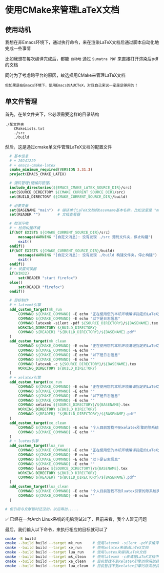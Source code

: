 * 使用CMake来管理LaTeX文档

** 使用动机

我想在非Emacs环境下，通过执行命令，来在渲染LaTeX文档后通过脚本自动化地完成一些事情

比如我想在每次编译完成后，都能 ~自动地~ 通过 ~Sumatra PDF~ 来直接打开渲染后pdf的文档 

同时为了考虑跨平台的原因，故选择用CMake来管理LaTeX文档

#+begin_src
但如果是在Emacs环境下，使用Emacs的AUCTeX，对我自己来说一定是足够用的！
#+end_src

** 单文件管理

首先，在某文件夹下，它必须需要这样的目录结构

#+begin_src
./某文件夹
    CMakeLists.txt
    ./src
    ./build  
#+end_src

然后，这是通过cmake单文件管理LaTeX文档的配置文件

#+begin_src cmake
    # 基本信息
    # + 20241229
    # + emacs-cmake-latex
    cmake_minimum_required(VERSION 3.31.3)
    project(EMACS_CMAKE_LATEX)

    # 源码管理(硬编码管理)
    include_directories(${EMACS_CMAKE_LATEX_SOURCE_DIR}/src)
    set(SOURCE_DIRECTORY ${CMAKE_CURRENT_SOURCE_DIR}/src)
    set(BUILD_DIRECTORY ${CMAKE_CURRENT_SOURCE_DIR}/build)

    # 必要变量
    set(BASENAME "main")  # 编译单个LaTeX文档的basename基本名称，比如这里是 "main.tex"
    set(READER "")        # 文档查看器

    # 检测环境
    # + 检测构建环境
    if(NOT EXISTS ${CMAKE_CURRENT_SOURCE_DIR}/src)
        message(WARNING "[自定义消息]: 没有发现 ./src 源码文件夹，停止构建")
        exit()    
    endif()
    if(NOT EXISTS ${CMAKE_CURRENT_SOURCE_DIR}/build)
        message(WARNING "[自定义消息]: 没有发现 ./build 构建文件夹，停止构建")
        exit()
    endif()
    # + 设置阅读器
    if(WIN32)
        set(READER "start firefox")
    else()
        set(READER "firefox")
    endif()         

    # 目标制作
    # + latexmk引擎
    add_custom_target(mk_run
        COMMAND ${CMAKE_COMMAND} -E echo "正在使用您的本机环境编译指定的LaTeX文档"
        COMMAND ${CMAKE_COMMAND} -E echo "以下是日志信息"
        COMMAND latexmk -silent -pdf ${SOURCE_DIRECTORY}/${BASENAME}.tex
        WORKING_DIRECTORY ${BUILD_DIRECTORY}
        COMMAND ${READER} "${BUILD_DIRECTORY}/${BASENAME}.pdf"
    )
    add_custom_target(mk_clean
        COMMAND ${CMAKE_COMMAND} -E echo "正在使用您的本机环境清理指定的LaTeX文档的中间文件"
        COMMAND ${CMAKE_COMMAND} -E echo ""        
        COMMAND ${CMAKE_COMMAND} -E echo "以下是日志信息"
        COMMAND ${CMAKE_COMMAND} -E echo ""        
        COMMAND latexmk -c ${SOURCE_DIRECTORY}/${BASENAME}.tex
        WORKING_DIRECTORY ${BUILD_DIRECTORY}
    )
    # + xelatex引擎
    add_custom_target(xe_run
        COMMAND ${CMAKE_COMMAND} -E echo "正在使用您的本机环境编译指定的LaTeX文档"
        COMMAND ${CMAKE_COMMAND} -E echo ""        
        COMMAND ${CMAKE_COMMAND} -E echo "以下是日志信息"
        COMMAND ${CMAKE_COMMAND} -E echo ""        
        COMMAND xelatex ${SOURCE_DIRECTORY}/${BASENAME}.tex
        WORKING_DIRECTORY ${BUILD_DIRECTORY}
        COMMAND ${READER} "${BUILD_DIRECTORY}/${BASENAME}.pdf"
    )
    add_custom_target(xe_clean
        COMMAND ${CMAKE_COMMAND} -E echo "个人目前暂找不到xelatex引擎的除系统执行指令之外的清洁方法，所以停止清理"
        COMMAND ${CMAKE_COMMAND} -E echo ""        
    )
    # + luatex引擎
    add_custom_target(lua_run
        COMMAND ${CMAKE_COMMAND} -E echo "正在使用您的本机环境编译指定的LaTeX文档"
        COMMAND ${CMAKE_COMMAND} -E echo ""        
        COMMAND ${CMAKE_COMMAND} -E echo "以下是日志信息"
        COMMAND ${CMAKE_COMMAND} -E echo ""        
        COMMAND luatex ${SOURCE_DIRECTORY}/${BASENAME}.tex
        WORKING_DIRECTORY ${BUILD_DIRECTORY}
        COMMAND ${READER} "${BUILD_DIRECTORY}/${BASENAME}.pdf"
    )
    add_custom_target(lua_clean
        COMMAND ${CMAKE_COMMAND} -E echo "个人目前暂找不到luatex引擎的除系统执行指令之外的清洁方法，所以停止清理"
        COMMAND ${CMAKE_COMMAND} -E echo ""        
    )

  # 但引用与文献暂时还没加，以后再加.....  
#+end_src


 ✅ 已经在一台Arch Linux系统的电脑测试过了，目前来看，我个人暂无问题

最后，我们输入以下命令，来执行相应的目标就可以了

#+begin_src sh  
  cmake -B build
  cmake --build build --target mk_run     # 使用latexmk -silent -pdf来编译LaTeX文档
  cmake --build build --target xe_run     # 使用xelatex来编译LaTeX文档
  cmake --build build --target lua_run    # 使用luatex来编译LaTeX文档
  cmake --build build --target mk_clean   # 使用latexmk -c来清理LaTeX文档中间文件 
  cmake --build build --target xe_clean   # 目前暂找不到xelatex引擎的除系统执行指令之外的清洁方法，也许未来会通过特定系统的命令来完成
  cmake --build build --target lua_clean  # 目前暂找不到xelatex引擎的除系统执行指令之外的清洁方法，也许未来会通过特定系统的命令来完成    
#+end_src


